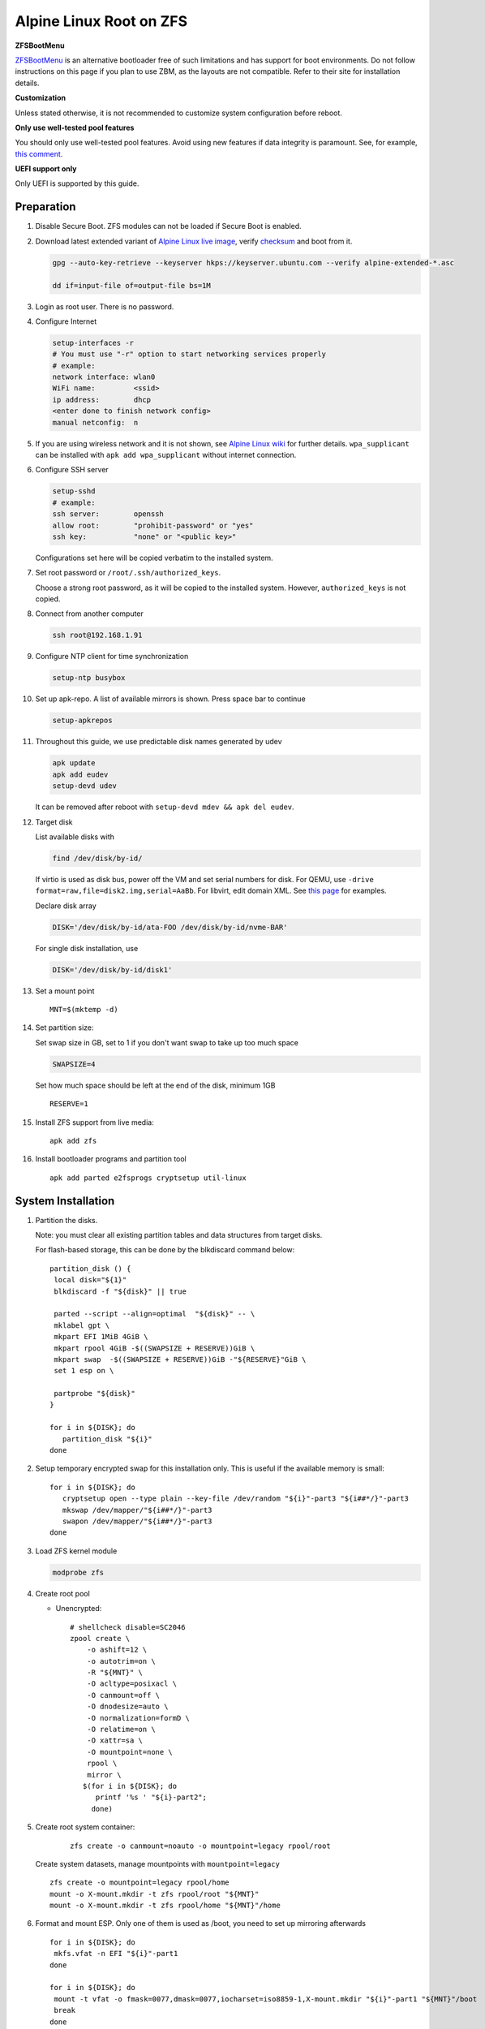 .. highlight:: sh

Alpine Linux Root on ZFS
========================

.. ifconfig:: zfs_root_test

   ::

    # For the CI/CD test run of this guide,
    # Enable verbose logging of bash shell and fail immediately when
    # a commmand fails.
    set -vxeuf
    distro=${1}

    cp /etc/resolv.conf ./"rootfs-${distro}"/etc/resolv.conf
    arch-chroot ./"rootfs-${distro}" sh <<-'ZFS_ROOT_GUIDE_TEST'

    set -vxeuf

    # install alpine setup scripts
    apk update
    apk add alpine-conf curl

**ZFSBootMenu**

`ZFSBootMenu <https://zfsbootmenu.org>`__ is an alternative bootloader
free of such limitations and has support for boot environments. Do not
follow instructions on this page if you plan to use ZBM,
as the layouts are not compatible.  Refer
to their site for installation details.

**Customization**

Unless stated otherwise, it is not recommended to customize system
configuration before reboot.

**Only use well-tested pool features**

You should only use well-tested pool features.  Avoid using new features if data integrity is paramount.  See, for example, `this comment <https://github.com/openzfs/openzfs-docs/pull/464#issuecomment-1776918481>`__.

**UEFI support only**

Only UEFI is supported by this guide.

Preparation
---------------------------

#. Disable Secure Boot. ZFS modules can not be loaded if Secure Boot is enabled.
#. Download latest extended variant of `Alpine Linux
   live image
   <https://dl-cdn.alpinelinux.org/alpine/v3.19/releases/x86_64/alpine-extended-3.19.0-x86_64.iso>`__,
   verify `checksum <https://dl-cdn.alpinelinux.org/alpine/v3.19/releases/x86_64/alpine-extended-3.19.0-x86_64.iso.asc>`__
   and boot from it.

   .. code-block:: sh

       gpg --auto-key-retrieve --keyserver hkps://keyserver.ubuntu.com --verify alpine-extended-*.asc

       dd if=input-file of=output-file bs=1M

   .. ifconfig:: zfs_root_test

      # check whether the download page exists
      # alpine version must be in sync with ci/cd test chroot tarball
      curl --head --fail https://dl-cdn.alpinelinux.org/alpine/v3.19/releases/x86_64/alpine-extended-3.19.0-x86_64.iso
      curl --head --fail https://dl-cdn.alpinelinux.org/alpine/v3.19/releases/x86_64/alpine-extended-3.19.0-x86_64.iso.asc

#. Login as root user.  There is no password.
#. Configure Internet

   .. code-block:: sh

     setup-interfaces -r
     # You must use "-r" option to start networking services properly
     # example:
     network interface: wlan0
     WiFi name:         <ssid>
     ip address:        dhcp
     <enter done to finish network config>
     manual netconfig:  n

#. If you are using wireless network and it is not shown, see `Alpine
   Linux wiki
   <https://wiki.alpinelinux.org/wiki/Wi-Fi#wpa_supplicant>`__ for
   further details.  ``wpa_supplicant`` can be installed with ``apk
   add wpa_supplicant`` without internet connection.

#. Configure SSH server

   .. code-block:: sh

     setup-sshd
     # example:
     ssh server:        openssh
     allow root:        "prohibit-password" or "yes"
     ssh key:           "none" or "<public key>"

   Configurations set here will be copied verbatim to the installed system.

#. Set root password or ``/root/.ssh/authorized_keys``.

   Choose a strong root password, as it will be copied to the
   installed system.  However, ``authorized_keys`` is not copied.

#. Connect from another computer

   .. code-block:: sh

    ssh root@192.168.1.91

#. Configure NTP client for time synchronization

   .. code-block:: sh

     setup-ntp busybox

   .. ifconfig:: zfs_root_test

     # this step is unnecessary for chroot and returns 1 when executed

#. Set up apk-repo.  A list of available mirrors is shown.
   Press space bar to continue

   .. code-block:: sh

    setup-apkrepos

#. Throughout this guide, we use predictable disk names generated by
   udev

   .. code-block:: sh

     apk update
     apk add eudev
     setup-devd udev

   It can be removed after reboot with ``setup-devd mdev && apk del eudev``.

   .. ifconfig:: zfs_root_test

      # for some reason, udev is extremely slow in chroot
      # it is not needed for chroot anyway. so, skip this step

#. Target disk

   List available disks with

   .. code-block:: sh

    find /dev/disk/by-id/

   If virtio is used as disk bus, power off the VM and set serial numbers for disk.
   For QEMU, use ``-drive format=raw,file=disk2.img,serial=AaBb``.
   For libvirt, edit domain XML.  See `this page
   <https://bugzilla.redhat.com/show_bug.cgi?id=1245013>`__ for examples.

   Declare disk array

   .. code-block:: sh

    DISK='/dev/disk/by-id/ata-FOO /dev/disk/by-id/nvme-BAR'

   For single disk installation, use

   .. code-block:: sh

    DISK='/dev/disk/by-id/disk1'

   .. ifconfig:: zfs_root_test

    # for github test run, use chroot and loop devices
    DISK="$(losetup -a| grep alpine | cut -f1 -d: | xargs -t -I '{}' printf '{} ')"
    # for maintenance guide test
    DISK="$(losetup -a| grep maintenance | cut -f1 -d: | xargs -t -I '{}' printf '{} ') ${DISK}"

#. Set a mount point
   ::

      MNT=$(mktemp -d)

#. Set partition size:

   Set swap size in GB, set to 1 if you don't want swap to
   take up too much space

   .. code-block:: sh

    SWAPSIZE=4

   .. ifconfig:: zfs_root_test

    # For the test run, use 1GB swap space to avoid hitting CI/CD
    # quota
    SWAPSIZE=1

   Set how much space should be left at the end of the disk, minimum 1GB

   ::

    RESERVE=1

#. Install ZFS support from live media::

    apk add zfs

#. Install bootloader programs and partition tool
   ::

      apk add parted e2fsprogs cryptsetup util-linux

System Installation
---------------------------

#. Partition the disks.

   Note: you must clear all existing partition tables and data structures from target disks.

   For flash-based storage, this can be done by the blkdiscard command below:
   ::

     partition_disk () {
      local disk="${1}"
      blkdiscard -f "${disk}" || true

      parted --script --align=optimal  "${disk}" -- \
      mklabel gpt \
      mkpart EFI 1MiB 4GiB \
      mkpart rpool 4GiB -$((SWAPSIZE + RESERVE))GiB \
      mkpart swap  -$((SWAPSIZE + RESERVE))GiB -"${RESERVE}"GiB \
      set 1 esp on \

      partprobe "${disk}"
     }

     for i in ${DISK}; do
        partition_disk "${i}"
     done

   .. ifconfig:: zfs_root_test

      ::

       # When working with GitHub chroot runners, we are using loop
       # devices as installation target.  However, the alias support for
       # loop device was just introduced in March 2023. See
       # https://github.com/systemd/systemd/pull/26693
       # For now, we will create the aliases maunally as a workaround
       looppart="1 2 3 4 5"
       for i in ${DISK}; do
         for j in ${looppart}; do
           if test -e "${i}p${j}"; then
                    ln -s "${i}p${j}" "${i}-part${j}"
                  fi
         done
       done


#. Setup temporary encrypted swap for this installation only.  This is
   useful if the available memory is small::

     for i in ${DISK}; do
        cryptsetup open --type plain --key-file /dev/random "${i}"-part3 "${i##*/}"-part3
        mkswap /dev/mapper/"${i##*/}"-part3
        swapon /dev/mapper/"${i##*/}"-part3
     done


#. Load ZFS kernel module

   .. code-block:: sh

       modprobe zfs

#. Create root pool

   - Unencrypted::

       # shellcheck disable=SC2046
       zpool create \
           -o ashift=12 \
           -o autotrim=on \
           -R "${MNT}" \
           -O acltype=posixacl \
           -O canmount=off \
           -O dnodesize=auto \
           -O normalization=formD \
           -O relatime=on \
           -O xattr=sa \
           -O mountpoint=none \
           rpool \
           mirror \
          $(for i in ${DISK}; do
             printf '%s ' "${i}-part2";
            done)

#. Create root system container:

     ::

      zfs create -o canmount=noauto -o mountpoint=legacy rpool/root

   Create system datasets,
   manage mountpoints with ``mountpoint=legacy``
   ::

      zfs create -o mountpoint=legacy rpool/home
      mount -o X-mount.mkdir -t zfs rpool/root "${MNT}"
      mount -o X-mount.mkdir -t zfs rpool/home "${MNT}"/home

#. Format and mount ESP.  Only one of them is used as /boot, you need to set up mirroring afterwards
   ::

     for i in ${DISK}; do
      mkfs.vfat -n EFI "${i}"-part1
     done

     for i in ${DISK}; do
      mount -t vfat -o fmask=0077,dmask=0077,iocharset=iso8859-1,X-mount.mkdir "${i}"-part1 "${MNT}"/boot
      break
     done


System Configuration 
---------------------------

#. Install system to disk

   .. code-block:: sh

     BOOTLOADER=none setup-disk -k lts -v "${MNT}"

   The error message about ZFS kernel module can be ignored.

   .. ifconfig:: zfs_root_test

     # lts kernel will pull in tons of firmware
     BOOTLOADER=none setup-disk -k virt -v "${MNT}"

#. Install rEFInd boot loader::

     # from http://www.rodsbooks.com/refind/getting.html
     # use Binary Zip File option
     apk add curl
     curl -L http://sourceforge.net/projects/refind/files/0.14.0.2/refind-bin-0.14.0.2.zip/download --output refind.zip
     unzip refind

     mkdir -p "${MNT}"/boot/EFI/BOOT
     find ./refind-bin-0.14.0.2/ -name 'refind_x64.efi' -print0 \
     | xargs -0I{} mv {} "${MNT}"/boot/EFI/BOOT/BOOTX64.EFI
     rm -rf refind.zip refind-bin-0.14.0.2

#. Add boot entry::

     tee -a "${MNT}"/boot/refind-linux.conf <<EOF
     "Alpine Linux" "root=ZFS=rpool/root"
     EOF

#. Unmount filesystems and create initial system snapshot::

    umount -Rl "${MNT}"
    zfs snapshot -r rpool@initial-installation
    zpool export -a

#. Reboot

   .. code-block:: sh

     reboot

#. Mount other EFI system partitions then set up a service for syncing
   their contents.
